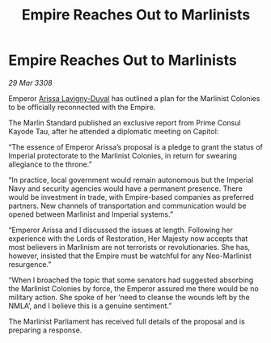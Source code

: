 :PROPERTIES:
:ID:       c930f34d-ff3e-4f6a-847d-d8bd74e27fc3
:END:
#+title: Empire Reaches Out to Marlinists
#+filetags: :3308:Empire:galnet:

* Empire Reaches Out to Marlinists

/29 Mar 3308/

Emperor [[id:34f3cfdd-0536-40a9-8732-13bf3a5e4a70][Arissa Lavigny-Duval]] has outlined a plan for the Marlinist Colonies to be officially reconnected with the Empire. 

The Marlin Standard published an exclusive report from Prime Consul Kayode Tau, after he attended a diplomatic meeting on Capitol: 

“The essence of Emperor Arissa’s proposal is a pledge to grant the status of Imperial protectorate to the Marlinist Colonies, in return for swearing allegiance to the throne.” 

“In practice, local government would remain autonomous but the Imperial Navy and security agencies would have a permanent presence. There would be investment in trade, with Empire-based companies as preferred partners. New channels of transportation and communication would be opened between Marlinist and Imperial systems.” 

“Emperor Arissa and I discussed the issues at length. Following her experience with the Lords of Restoration, Her Majesty now accepts that most believers in Marlinism are not terrorists or revolutionaries. She has, however, insisted that the Empire must be watchful for any Neo-Marlinist resurgence.” 

“When I broached the topic that some senators had suggested absorbing the Marlinist Colonies by force, the Emperor assured me there would be no military action. She spoke of her ‘need to cleanse the wounds left by the NMLA’, and I believe this is a genuine sentiment.”  

The Marlinist Parliament has received full details of the proposal and is preparing a response.
